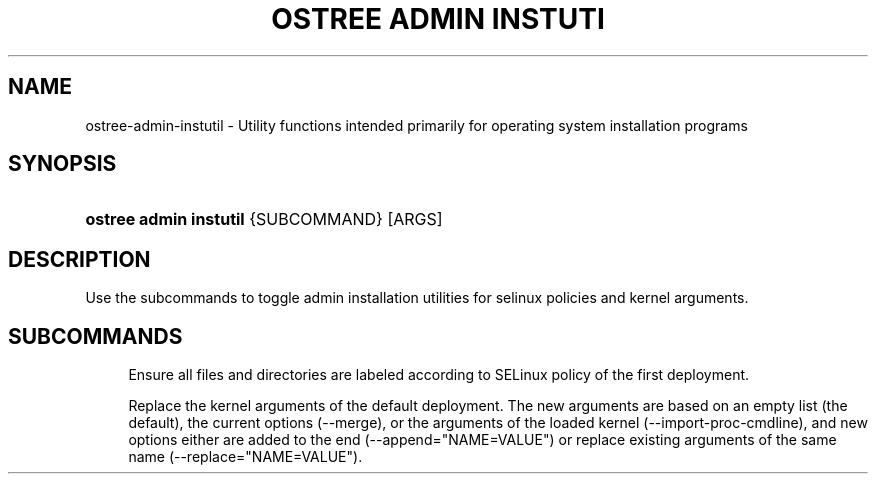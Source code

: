 '\" t
.\"     Title: ostree admin instutil
.\"    Author: Colin Walters <walters@verbum.org>
.\" Generator: DocBook XSL Stylesheets v1.79.1 <http://docbook.sf.net/>
.\"      Date: 03/10/2017
.\"    Manual: ostree admin instutil
.\"    Source: OSTree
.\"  Language: English
.\"
.TH "OSTREE ADMIN INSTUTI" "1" "" "OSTree" "ostree admin instutil"
.\" -----------------------------------------------------------------
.\" * Define some portability stuff
.\" -----------------------------------------------------------------
.\" ~~~~~~~~~~~~~~~~~~~~~~~~~~~~~~~~~~~~~~~~~~~~~~~~~~~~~~~~~~~~~~~~~
.\" http://bugs.debian.org/507673
.\" http://lists.gnu.org/archive/html/groff/2009-02/msg00013.html
.\" ~~~~~~~~~~~~~~~~~~~~~~~~~~~~~~~~~~~~~~~~~~~~~~~~~~~~~~~~~~~~~~~~~
.ie \n(.g .ds Aq \(aq
.el       .ds Aq '
.\" -----------------------------------------------------------------
.\" * set default formatting
.\" -----------------------------------------------------------------
.\" disable hyphenation
.nh
.\" disable justification (adjust text to left margin only)
.ad l
.\" -----------------------------------------------------------------
.\" * MAIN CONTENT STARTS HERE *
.\" -----------------------------------------------------------------
.SH "NAME"
ostree-admin-instutil \- Utility functions intended primarily for operating system installation programs
.SH "SYNOPSIS"
.HP \w'\fBostree\ admin\ instutil\fR\ 'u
\fBostree admin instutil\fR {SUBCOMMAND} [ARGS]
.SH "DESCRIPTION"
.PP
Use the subcommands to toggle admin installation utilities for selinux policies and kernel arguments\&.
.SH "SUBCOMMANDS"
.PP
.HP \w'\fBselinux\-ensure\-labeled\fR\ 'u \fBselinux\-ensure\-labeled\fR [SUBPATH\ PREFIX]
.RS 4
Ensure all files and directories are labeled according to SELinux policy of the first deployment\&.
.RE
.PP
.HP \w'\fBset\-kargs\fR\ 'u \fBset\-kargs\fR [\-\-merge] [\-\-import\-proc\-cmdline] [\-\-append="NAME=VALUE"] [\-\-replace="NAME=VALUE"] [MORE_APPEND_ARGS]
.RS 4
Replace the kernel arguments of the default deployment\&. The new arguments are based on an empty list (the default), the current options (\-\-merge), or the arguments of the loaded kernel (\-\-import\-proc\-cmdline), and new options either are added to the end (\-\-append="NAME=VALUE") or replace existing arguments of the same name (\-\-replace="NAME=VALUE")\&.
.RE

